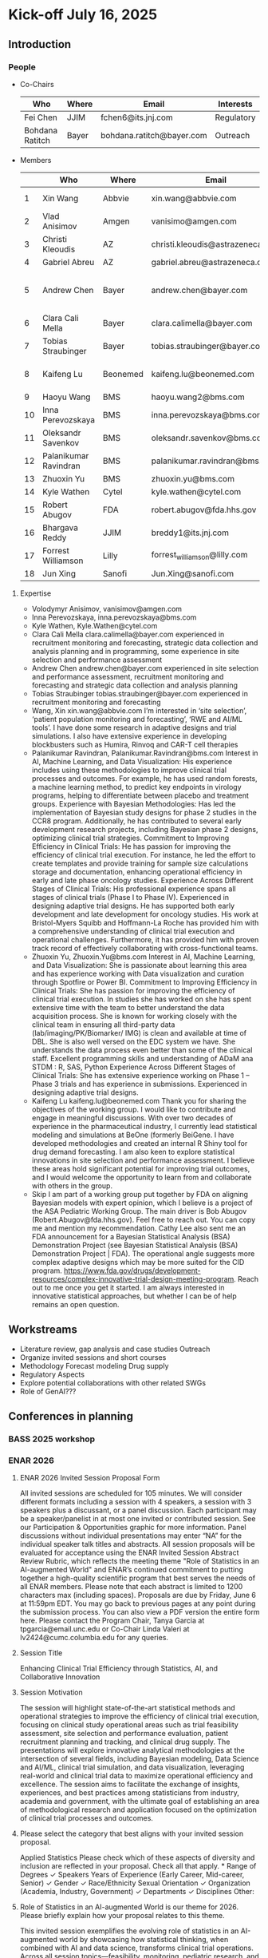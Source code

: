 * Kick-off July 16, 2025
** Introduction
*** People
 - Co-Chairs

  |-----------------+-------+---------------------------+------------|
  | Who             | Where | Email                     | Interests  |
  |-----------------+-------+---------------------------+------------|
  | Fei Chen        | JJIM  | fchen6@its.jnj.com        | Regulatory |
  | Bohdana Ratitch | Bayer | bohdana.ratitch@bayer.com | Outreach   |
  |-----------------+-------+---------------------------+------------|

 - Members
  |----+-----------------------+----------+----------------------------------+-------------------------------|
  |    | Who                   | Where    | Email                            | Interests                     |
  |----+-----------------------+----------+----------------------------------+-------------------------------|
  |  1 | Xin Wang              | Abbvie   | xin.wang@abbvie.com              | Site selection                |
  |  2 | Vlad Anisimov         | Amgen    | vanisimo@amgen.com               | Methodology                   |
  |  3 | Christi Kleoudis      | AZ       | christi.kleoudis@astrazeneca.com |                               |
  |  4 | Gabriel Abreu         | AZ       | gabriel.abreu@astrazeneca.com    |                               |
  |  5 | Andrew Chen           | Bayer    | andrew.chen@bayer.com            | Site selection and assessment |
  |  6 | Clara Cali Mella      | Bayer    | clara.calimella@bayer.com        | Recruitment monitoring        |
  |  7 | Tobias Straubinger    | Bayer    | tobias.straubinger@bayer.com     | Forecasting                   |
  |  8 | Kaifeng Lu            | Beonemed | kaifeng.lu@beonemed.com          | Drug demand forecasting       |
  |  9 | Haoyu Wang            | BMS      | haoyu.wang2@bms.com              |                               |
  | 10 | Inna Perevozskaya     | BMS      | inna.perevozskaya@bms.com        | Methodology                   |
  | 11 | Oleksandr Savenkov    | BMS      | oleksandr.savenkov@bms.com       |                               |
  | 12 | Palanikumar Ravindran | BMS      | palanikumar.ravindran@bms.com    | AI/ML/Viz                     |
  | 13 | Zhuoxin Yu            | BMS      | zhuoxin.yu@bms.com               | AI/ML/Viz                     |
  | 14 | Kyle Wathen           | Cytel    | kyle.wathen@cytel.com            | Software                      |
  | 15 | Robert Abugov         | FDA      | robert.abugov@fda.hhs.gov        |                               |
  | 16 | Bhargava Reddy        | JJIM     | breddy1@its.jnj.com              | Operations                    |
  | 17 | Forrest Williamson    | Lilly    | forrest_williamson@lilly.com     | Pediatric                     |
  | 18 | Jun Xing              | Sanofi   | Jun.Xing@sanofi.com              |                               |
  |----+-----------------------+----------+----------------------------------+-------------------------------|
  #+TBLFM: $1=@#-1

**** Expertise
  - Volodymyr Anisimov, vanisimov@amgen.com
  - Inna Perevozskaya, inna.perevozskaya@bms.com
  - Kyle Wathen, Kyle.Wathen@cytel.com
  - Clara Cali Mella clara.calimella@bayer.com
    experienced in recruitment monitoring and forecasting, strategic
    data collection and analysis planning and in programming, some experience in site selection and performance assessment
  - Andrew Chen andrew.chen@bayer.com
    experienced in site selection
    and performance assessment, recruitment monitoring and forecasting
    and strategic data collection and analysis planning
  - Tobias Straubinger tobias.straubinger@bayer.com
    experienced in recruitment monitoring and forecasting
  - Wang, Xin xin.wang@abbvie.com
    I’m interested in ‘site selection’, ‘patient population monitoring and forecasting’, ‘RWE and AI/ML tools’. I have done some research in adaptive designs and trial simulations. I also have extensive experience in developing blockbusters such as Humira, Rinvoq and CAR-T cell therapies
  - Palanikumar Ravindran, Palanikumar.Ravindran@bms.com
    Interest in AI, Machine Learning, and Data Visualization: His experience includes using these methodologies to improve clinical trial processes and outcomes. For example, he has used random forests, a machine learning method, to predict key endpoints in virology programs, helping to differentiate between placebo and treatment groups.
    Experience with Bayesian Methodologies: Has led the implementation of Bayesian study designs for phase 2 studies in the CCR8 program. Additionally, he has contributed to several early development research projects, including Bayesian phase 2 designs, optimizing clinical trial strategies.
    Commitment to Improving Efficiency in Clinical Trials: He has passion for improving the efficiency of clinical trial execution. For instance, he led the effort to create templates and provide training for sample size calculations storage and documentation, enhancing operational efficiency in early and late phase oncology studies.
    Experience Across Different Stages of Clinical Trials: His professional experience spans all stages of clinical trials (Phase I to Phase IV). Experienced in designing adaptive trial designs. He has supported both early development and late development for oncology studies. His work at Bristol-Myers Squibb and Hoffmann-La Roche has provided him with a comprehensive understanding of clinical trial execution and operational challenges. Furthermore, it has provided him with proven track record of effectively collaborating with cross-functional teams.
  - Zhuoxin Yu, Zhuoxin.Yu@bms.com
    Interest in AI, Machine Learning, and Data Visualization: She is passionate about learning this area and has experience working with Data visualization and curation through Spotfire or Power BI.
    Commitment to Improving Efficiency in Clinical Trials: She has passion for improving the efficiency of clinical trial execution. In studies she has worked on she has spent extensive time with the team to better understand the data acquisition process. She is known for working closely with the clinical team in ensuring all third-party data (lab/imaging/PK/Biomarker/ IMG) is clean and available at time of DBL. She is also well versed on the EDC system we have. She understands the data process even better than some of the clinical staff.
    Excellent programming skills and understanding of ADaM ana STDM : R, SAS, Python
    Experience Across Different Stages of Clinical Trials: She has extensive experience working on Phase 1 – Phase 3 trials and has experience in submissions. Experienced in designing adaptive trial designs.
  - Kaifeng Lu kaifeng.lu@beonemed.com
   Thank you for sharing the objectives of the working group. I would like to contribute and engage in meaningful discussions.
   With over two decades of experience in the pharmaceutical industry,
   I currently lead statistical modeling and simulations at BeOne
   (formerly BeiGene. I have developed methodologies and created an
   internal R Shiny tool for drug demand forecasting. I am also keen
   to explore statistical innovations in site selection and
   performance assessment. I believe these areas hold significant
   potential for improving trial outcomes, and I would welcome the
   opportunity to learn from and collaborate with others in the group.
  - Skip
    I am part of a working group put together by FDA on aligning Bayesian models with expert opinion, which I believe is a project of the ASA Pediatric Working Group. The main driver is Bob Abugov (Robert.Abugov@fda.hhs.gov). Feel free to reach out. You can copy me and mention my recommendation. Cathy Lee also sent me an FDA announcement for a Bayesian Statistical Analysis (BSA) Demonstration Project (see Bayesian Statistical Analysis (BSA) Demonstration Project | FDA). The operational angle suggests more complex adaptive designs which may be more suited for the CID program. https://www.fda.gov/drugs/development-resources/complex-innovative-trial-design-meeting-program. 
    Reach out to me once you get it started. I am always interested in
   innovative statistical approaches, but whether I can be of help
   remains an open question.      
** Workstreams
 - Literature review, gap analysis and case studies
   Outreach
 - Organize invited sessions and short courses
 - Methodology
   Forecast modeling
   Drug supply
 - Regulatory Aspects
 - Explore potential collaborations with other related SWGs
 - Role of GenAI???
** Conferences in planning
*** BASS 2025 workshop
*** ENAR 2026
**** ENAR 2026 Invited Session Proposal Form
All invited sessions are scheduled for 105 minutes. We will consider different formats including a session with 4 speakers, a session with 3 speakers plus a discussant, or a panel discussion. Each participant may be a speaker/panelist in at most one invited or contributed session. See our Participation & Opportunities graphic for more information. Panel discussions without individual presentations may enter “NA” for the individual speaker talk titles and abstracts.
All session proposals will be evaluated for acceptance using the ENAR Invited Session Abstract Review Rubric, which reflects the meeting theme "Role of Statistics in an AI-augmented World" and ENAR’s continued commitment to putting together a high-quality scientific program that best serves the needs of all ENAR members.
Please note that each abstract is limited to 1200 characters max (including spaces). Proposals are due by Friday, June 6 at 11:59pm EDT.
You may go back to previous pages at any point during the submission process. You can also view a PDF version the entire form here. 
Please contact the Program Chair, Tanya Garcia at tpgarcia@email.unc.edu or Co-Chair Linda Valeri at lv2424@cumc.columbia.edu for any queries. 
**** Session Title
Enhancing Clinical Trial Efficiency through Statistics, AI, and
Collaborative Innovation
**** Session Motivation
The session will highlight state-of-the-art statistical methods and
operational strategies to improve the efficiency of clinical trial
execution, focusing on clinical study operational areas such as trial
feasibility assessment, site selection and performance evaluation,
patient recruitment planning and tracking, and clinical drug
supply. The presentations will explore innovative analytical
methodologies at the intersection of several fields, including
Bayesian modeling, Data Science and AI/ML, clinical trial simulation,
and data visualization, leveraging real-world and clinical trial data
to maximize operational efficiency and excellence. The session aims to
facilitate the exchange of insights, experiences, and best practices
among statisticians from industry, academia and government, with the
ultimate goal of establishing an area of methodological research and
application focused on the optimization of clinical trial processes
and outcomes.

**** Please select the category that best aligns with your invited session proposal.
Applied Statistics	
Please check which of these aspects of diversity and inclusion are reflected in your proposal. Check all that apply.
*
		Range of Degrees
✓		Speakers Years of Experience (Early Career, Mid-career, Senior)
✓		Gender
✓		Race/Ethnicity
		Sexual Orientation
✓		Organization (Academia, Industry, Government)
✓		Departments
✓		Disciplines
		Other:  	

**** Role of Statistics in an AI-augmented World is our theme for 2026. Please briefly explain how your proposal relates to this theme.

This invited session exemplifies the evolving role of statistics in an
AI-augmented world by showcasing how statistical thinking, when
combined with AI and data science, transforms clinical trial
operations. Across all session topics—feasibility, monitoring,
pediatric research, and software development—the use of AI-enhanced
predictive modeling, Bayesian learning, and real-time analytics is
central. These technologies do not replace statistical reasoning but
rather augment it, enabling: • More adaptive, real-time
decision-making in trial monitoring using AI-assisted dashboards and
Bayesian posterior updates; • Improved patient recruitment planning
and site performance prediction via machine learning models trained on
historical and real-world data; • Smart software systems that blend
AI-based forecasts with statistical uncertainty quantification for
robust feasibility planning; Importantly, the session emphasizes the
collaborative interplay between human-guided statistical insight and
machine-driven data synthesis, as clinical operation is inherently a
human endeavor with collaborations across different groups of a
company, statistics, drug supply, trial execution, regulatory,
etc. making it a model case study for how statisticians are redefining
their role in the AI age — not as passive provider of algorithmic
outputs, but as architects of responsible, interpretable, and
operationally impactful AI systems in the biopharmaceutical domain.

**** Session Organizer

Fei Chen Johnson & Johnson Innovative Medicine fchen6@its.jnj.com

**** Session Chair
Kyle Wathen Cytel kyle.wathen@cytel.com

**** Inna Perevozskaya BMS inna.perevozskaya@bms.com

Methods in Trial Monitoring and Operational Excellence: An Overview

Operational monitoring in clinical trials is critical to ensuring data
quality and achieving successful outcomes. This presentation will
discuss innovative methodologies that leverage predictive analytics,
AI/ML algorithms, and Bayesian frameworks to enhance trial
monitoring. Emphasis will be placed on integrating tools like Quality
Tolerance Limits for tracking site performance, participant
compliance, and data reporting accuracy. Additionally, innovations in
data visualization and analytics enhance the ability to detect early
warning signs of inefficiencies in participant recruitment, protocol
adherence, and data accuracy. By integrating these methods with modern
operational frameworks, trial teams can transition from reactive to
proactive strategies, enabling agile decision-making and resource
allocation. This overview highlights the transformative potential of
evidence-based monitoring methodologies in ensuring trial success
while maintaining high standards of quality and efficiency.

**** Vlad Anisimov Amgen vanisimo@amgen.com

Advanced Data-Driven Statistical Technologies for Designing and
Forecasting Clinical Trial Operations

Designing and forecasting clinical trial operations remains one of the
most pressing challenges in modern drug development, with inefficient
patient enrollment being a leading contributor to costly delays. This
talk presents recent advances in statistical and analytic
methodologies aimed at improving the predictability and efficiency of
clinical trial execution. We introduce innovative data-driven
technologies that enhance recruitment forecasting by accounting for
key sources of uncertainty, including variability in site activation
timelines, heterogeneous enrollment rates across sites, and temporal
stochasticity. These models enable dynamic, stage-specific projections
that better align operational plans with real-world trial behavior. A
framework for optimizing cost-efficient recruitment strategies through
intelligent site and country selection is also presented. This
methodology incorporates operational constraints such as regional
enrollment caps and cost differentials to balance feasibility and
resource allocation. Interim reforecasting approaches that leverage
accumulating data to adaptively adjust recruitment plans are discussed
with the goal of maximizing the probability of meeting enrollment
milestones. Additionally, statistical techniques for centralized
monitoring are introduced to identify atypical performance patterns,
flagging under- or over-performing sites and informing operational
interventions. The talk also covers methods for forecasting key
operational metrics critical to trial planning and oversight—such as
projecting event accrual in oncology trials. The utility of these
approaches is demonstrated through real-world case studies that
illustrate their application in complex, global clinical programs.

**** Forrest Williamson Eli Lilly forrest_williamson@lilly.com

Challenges of Pediatric Studies: Unlocking Opportunities for
Operational Innovation

Pediatric clinical trials face unique challenges, including limited
patient populations, heightened ethical considerations, and complex
regulatory environments. This talk will explore how to overcome these
obstacles by employing advanced statistical methodologies and
strategic trial designs. I will touch upon topics including
recruitment strategies tailored to pediatric populations, predictive
modeling for identifying suitable sites, and integrating patient and
caregiver feedback into trial planning.

**** Ziqian Geng Abbvie ziqian.geng@abbvie.com

Complexities of Randomization Setup in Platform Trials: A
Statistician’s Perspective

Platform trials have emerged as an innovative and resource-efficient
design strategy in clinical research, enabling the simultaneous
evaluation of multiple interventions in a perpetual fashion. While
this adaptive design can accelerate the process of identifying
effective interventions, it also introduces notable operational
challenges. This presentation reflects statistical contributions in
platform trial design and conduct, with a focus on the IRT and
randomization setup. Key topics include: (1) the increased complexity
associated with different entry criteria across arms, including but
not limited to “recycling” patients and their treatment assignment
other than previously participated and failed; and (2) the need to
dynamically update randomization schedules to accommodate the addition
and/or removal of trial arms during trial conduct, with considerations
for optimal timing and allocation ratios. Our discussion aims to
highlight practical strategies for overcoming these challenges,
ensuring trial integrity and efficiency throughout the adaptive
process.

*** IBC 2026
** Questions raised
 How to facilitate communication between workstreams on different
 focus areas and promote collaboration
* General Meeting August 14, 2025
** People
  |----+---+-----------------------+----------+-------------------------------|
  |    | @ | Who                   | Where    | Interests                     |
  |----+---+-----------------------+----------+-------------------------------|
  |  1 |   | Xin Wang              | Abbvie   | Site selection                |
  |  2 |   | Vlad Anisimov         | Amgen    | Methodology                   |
  |  3 |   | Christi Kleoudis      | AZ       |                               |
  |  4 |   | Gabriel Abreu         | AZ       |                               |
  |  5 |   | Andrew Chen           | Bayer    | Site selection and assessment |
  |  6 | Y | Bohdana Ratitch       | Bayer    | Outreach                      |
  |  7 |   | Clara Cali Mella      | Bayer    | Recruitment monitoring        |
  |  8 |   | Tobias Straubinger    | Bayer    | Forecasting                   |
  |  9 |   | Kaifeng Lu            | Beonemed | Drug demand forecasting       |
  | 10 |   | Haoyu Wang            | BMS      |                               |
  | 11 |   | Inna Perevozskaya     | BMS      | Methodology                   |
  | 12 |   | Oleksandr Savenkov    | BMS      |                               |
  | 13 |   | Palanikumar Ravindran | BMS      | AI/ML/Viz                     |
  | 14 |   | Zhuoxin Yu            | BMS      | AI/ML/Viz                     |
  | 15 |   | Kyle Wathen           | Cytel    | Software                      |
  | 16 |   | Robert Abugov         | FDA      |                               |
  | 17 |   | Bhargava Reddy        | JJIM     | Operations                    |
  | 18 | Y | Fei Chen              | JJIM     | Regulatory                    |
  | 19 |   | Forrest Williamson    | Lilly    | Pediatric                     |
  | 20 |   | Jun Xing              | Sanofi   |                               |
  |----+---+-----------------------+----------+-------------------------------|
  #+TBLFM: $1=@#-1
  
** workstreams
** ICH E20 adaptive design comments
 Propose change to section 5.6
 Propose to add the following paragraph to this section:
 
 Adaptations in clinical trials inherently introduce unpredictable
 demands on drug supply, potentially causing delays that adversely
 impact trial timelines. This challenge presents a significant
 opportunity to underscore the crucial role of operational planning in
 adaptive design strategies. An enhanced focus should be placed on
 thoroughly assessing the operational characteristics—specifically
 examining the impacts of adaptations on drug supply, randomization
 processes, data quality, and considerations for Multi-Regional
 Clinical Trials (MRCT), Decentralized Clinical Trials (DCT) and
 Pragmatic Clinical Trials (PCT). When evaluating the benefits and
 drawbacks of adaptive designs in contrast to traditional approaches,
 these operational aspects are pivotal. Moreover, the introduction of
 a 'design for adaptive operations' should be championed, ensuring
 that operational planning is as rigorously conceived as the
 statistical methods detailed in this guidance document. Doing so will
 help align operational strategies with statistical rigor to optimize
 trial efficiency and mitigate risks associated with supply
 fluctuations and other operational challenges.

** Conferences
*** BASS 2025 workshop (November 2025 Savannah)
 Anyone interested in presenting?
 
*** ENAR 2026 Indianapolis

Kyle Wathen: Chair (Emerging Software Tools for Planning and Monitoring)

Inna Perevozskaya: Methods in Trial Monitoring and Operational Excellence: An Overview
Vlad Anisimov: Advanced Data-Driven Statistical Technologies for Designing and Forecasting Clinical Trial Operations
Forrest Williamson: Challenges of Pediatric Studies: Unlocking Opportunities for Operational Innovation
Ziqian Geng: Complexities of Randomization Setup in Platform Trials: A Statistician’s Perspective

*** IBC 2026 Seoul
 Fei Chen : Efficiency+ Scientific Working Group
 
 Xun Chen : Data-Driven Decision Making: The Role of Statistical Modeling in Improving Clinical Trial Success
 Vlad Anisimov : Advanced Data-Driven Statistical Technologies for Designing and Forecasting Clinical Trial Operations
 Eun Young Suh : Operational Challenges and Lessons Learned in a Very Large Phase 3 Program
 Palanikumar Ravindran : Integrating GenAI-Enabled Machine Learning Models for Optimization of Clinical Trial Operations and Success Metrics
 Kyle Wathen : Emerging Software Tools for Planning and Monitoring

*** MBSW 2026
*** JSM 2026 SWG working session?
*** PSI 2026
 Central Monitoring SWG
*** RISW 2026
*** Operations focus conferences?
 | Society for Clinical Trials (SCT) Annual Meeting | Clinical trial design, implementation             | Oct 2026  |
 | Clinical Trials Methodology Conference           | Advanced clinical trial design, methodology       | Feb 2026  |
 | Conference on Statistical Practice (CSP)         | Practical statistical approaches in pharma trials | Sept 2025 |
** Social Media
*** Linkedin
 efficiencyplustrials@gmail.com
 https://www.linkedin.com/groups/13353006/ # group page
*** X
 @efficiencyplus
** https://efficiencyplustrials.github.io/
 needs updating and maintenance
** Other SWGs
 Centralized Statistical Monitoring and Quality Tolerance Limits
  cannot find any information
